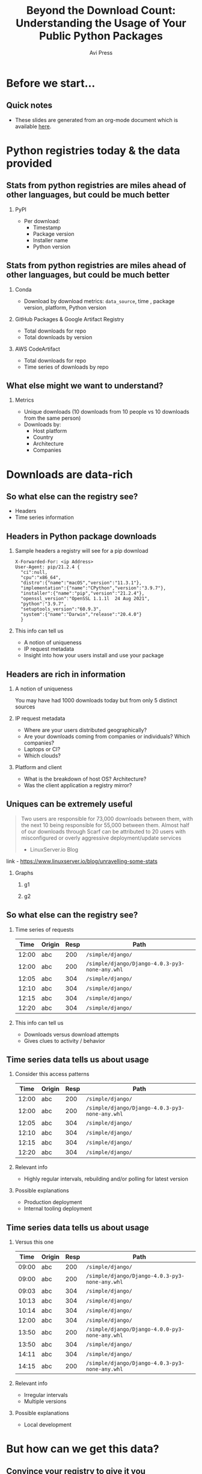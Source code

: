 #+TITLE: Beyond the Download Count: Understanding the Usage of Your Public Python Packages
#+AUTHOR: Avi Press 
#+EMAIL:  avi@scarf.sh
#+OPTIONS: H:2 toc:t num:t
#+LATEX_CLASS: beamer
#+LATEX_CLASS_OPTIONS: [presentation]
#+BEAMER_THEME: Madrid
#+COLUMNS: %45ITEM %10BEAMER_ENV(Env) %10BEAMER_ACT(Act) %4BEAMER_COL(Col)
#+LATEX_HEADER: \RequirePackage{fancyvrb}
#+LATEX_HEADER: \DefineVerbatimEnvironment{verbatim}{Verbatim}{fontsize=\fontsize{4}{4}}
#+latex_header: \AtBeginSection[]{\begin{frame}<beamer>\frametitle{Outline}\tableofcontents[currentsection]\end{frame}}

* Before we start...
** Quick notes
  - These slides are generated from an org-mode document which is available [[https://github.com/aviaviavi/talks/blob/master/beyond-the-download-count/presentation-python.org][_here_]].
* Python registries today & the data provided
** Stats from python registries are miles ahead of other languages, but could be much better
*** PyPI
    :PROPERTIES:
    :BEAMER_ENV: block
    :END:
    - Per download:
      - Timestamp
      - Package version
      - Installer name
      - Python version
** Stats from python registries are miles ahead of other languages, but could be much better
**** Conda
     :PROPERTIES:
     :BEAMER_ENV: block
     :END:
     - Download by download metrics: ~data_source~, time , package version, platform, Python version
**** GitHub Packages & Google Artifact Registry
     :PROPERTIES:
     :BEAMER_ENV: block
     :END:
     - Total downloads for repo
     - Total downloads by version
**** AWS CodeArtifact
     :PROPERTIES:
     :BEAMER_ENV: block
     :END:
     - Total downloads for repo
     - Time series of downloads by repo
** What else might we want to understand?
*** Metrics
    :PROPERTIES:
     :BEAMER_ENV: block
    :END:
    - Unique downloads (10 downloads from 10 people vs 10 downloads from the same person)
    - Downloads by:
      - Host platform
      - Country
      - Architecture
      - Companies
* Downloads are data-rich
** So what else can the registry see?
   - Headers
   - Time series information
** Headers in Python package downloads
*** Sample headers a registry will see for a pip download
    :PROPERTIES:
    :BEAMER_ENV: block
    :END:
  #+latex: {\footnotesize
  #+BEGIN_SRC text
  X-Forwarded-For: <ip Address>
  User-Agent: pip/21.2.4 {
    "ci":null,
    "cpu":"x86_64",
    "distro":{"name":"macOS","version":"11.3.1"},
    "implementation":{"name":"CPython","version":"3.9.7"},
    "installer":{"name":"pip","version":"21.2.4"},
    "openssl_version":"OpenSSL 1.1.1l  24 Aug 2021",
    "python":"3.9.7",
    "setuptools_version":"60.9.3",
    "system":{"name":"Darwin","release":"20.4.0"}
    }
  #+END_SRC
  #+latex: }
*** This info can tell us
    :PROPERTIES:
     :BEAMER_ACT: <2->
    :END:
    - A notion of uniqueness
    - IP request metadata
    - Insight into how your users install and use your package
** Headers are rich in information
*** A notion of uniqueness
    You may have had 1000 downloads today but from only 5 distinct sources
*** IP request metadata
    - Where are your users distributed geographically?
    - Are your downloads coming from companies or individuals? Which companies?
    - Laptops or CI?
    - Which clouds?
*** Platform and client
    - What is the breakdown of host OS? Architecture?
    - Was the client application a registry mirror?
** Uniques can be extremely useful

   #+begin_quote
   Two users are responsible for 73,000 downloads between them, with the next 10 being responsible for 55,000 between them. Almost half of our downloads through Scarf can be attributed to 20 users with misconfigured or overly aggressive deployment/update services

   - LinuxServer.io Blog
   #+end_quote
   
   link - https://www.linuxserver.io/blog/unravelling-some-stats

*** Graphs
    :PROPERTIES:
    :BEAMER_ENV: ignoreheading
    :END:
**** g1
    :PROPERTIES:
    :BEAMER_COL: 0.4
    :END:
     [[./linux-server-1.png]]
**** g2
    :PROPERTIES:
    :BEAMER_COL: 0.4
    :END:
     [[./linux-server-2.png]]
   
** So what else can the registry see?

*** Time series of requests

  #+latex: {\footnotesize
   |  Time | Origin | Resp | Path                                           |
   |-------+--------+------+------------------------------------------------|
   | 12:00 | abc    |  200 | ~/simple/django/~                              |
   | 12:00 | abc    |  200 | ~/simple/django/Django-4.0.3-py3-none-any.whl~ |
   | 12:05 | abc    |  304 | ~/simple/django/~                              |
   | 12:10 | abc    |  304 | ~/simple/django/~                              |
   | 12:15 | abc    |  304 | ~/simple/django/~                              |
   | 12:20 | abc    |  304 | ~/simple/django/~                              |
  #+latex: }
   
*** This info can tell us
    
    - Downloads versus download attempts
    - Gives clues to activity / behavior

** Time series data tells us about usage
*** Consider this access patterns
    :PROPERTIES:
    :END:
  #+latex: {\footnotesize
   |  Time | Origin | Resp | Path                                           |
   |-------+--------+------+------------------------------------------------|
   | 12:00 | abc    |  200 | ~/simple/django/~                              |
   | 12:00 | abc    |  200 | ~/simple/django/Django-4.0.3-py3-none-any.whl~ |
   | 12:05 | abc    |  304 | ~/simple/django/~                              |
   | 12:10 | abc    |  304 | ~/simple/django/~                              |
   | 12:15 | abc    |  304 | ~/simple/django/~                              |
   | 12:20 | abc    |  304 | ~/simple/django/~                              |
 #+latex: }
*** Relevant info
    :PROPERTIES:
    :BEAMER_COL: 0.4
    :BEAMER_ACT: <2->
    :BEAMER_ENV: block
    :END:
   - Highly regular intervals, rebuilding and/or polling for latest version
*** Possible explanations
    :PROPERTIES:
    :BEAMER_COL: 0.4
    :BEAMER_ACT: <2->
    :BEAMER_ENV: block
    :END:
   - Production deployment
   - Internal tooling deployment

** Time series data tells us about usage
*** Versus this one
    
  #+latex: {\footnotesize
   |  Time | Origin | Resp | Path                                           |
   |-------+--------+------+------------------------------------------------|
   | 09:00 | abc    |  200 | ~/simple/django/~                              |
   | 09:00 | abc    |  200 | ~/simple/django/Django-4.0.3-py3-none-any.whl~ |
   | 09:03 | abc    |  304 | ~/simple/django/~                              |
   | 10:13 | abc    |  304 | ~/simple/django/~                              |
   | 10:14 | abc    |  304 | ~/simple/django/~                              |
   | 12:00 | abc    |  304 | ~/simple/django/~                              |
   | 13:50 | abc    |  200 | ~/simple/django/Django-4.0.0-py3-none-any.whl~ |
   | 13:50 | abc    |  304 | ~/simple/django/~                              |
   | 14:11 | abc    |  304 | ~/simple/django/~                              |
   | 14:15 | abc    |  200 | ~/simple/django/Django-4.0.3-py3-none-any.whl~ |
 #+latex: }
*** Relevant info
    :PROPERTIES:
    :BEAMER_COL: 0.4
    :BEAMER_ACT: <2->
    :BEAMER_ENV: block
    :END:
   - Irregular intervals
   - Multiple versions
*** Possible explanations
    :PROPERTIES:
    :BEAMER_COL: 0.4
    :BEAMER_ACT: <2->
    :BEAMER_ENV: block
    :END:
   - Local development
* But how can we get this data?
  
** Convince your registry to give it you
   Let me know how it goes!
   
** Host a registry
*** Point end-users to a registry you control
 #+latex: {\small
   #+begin_src sh
$ pip install --extra-index-url yourdomain.com/simple your-package
   #+end_src
 #+latex: }
   
*** Pros
    :PROPERTIES:
    :BEAMER_COL: 0.45
    :BEAMER_ENV: block
    :END:
    - Open source solutions (devpi)
    - Distribute from your own domain
    - Full access (publishing, data handling, insights, etc)
*** Cons
    :PROPERTIES:
    :BEAMER_COL: 0.45
    :BEAMER_ENV: block
    :END:
    - Bandwidth is expensive
    - Availability and performance are on you
      - /How long will it take your us-west-2 machine to stream a full package set to your users in Mumbai?/

** /Registry Gateway/
   
*** Idea
    :PROPERTIES:
    :BEAMER_ENV: block
    :END:

    Put a service in front of the registry that:

    - Passes traffic transparently to the registry that hosts the package via a redirect
    - Processes traffic to process download data

*** Point end-users to a registry gateway you control
#+latex: {\small
  #+begin_src sh
$ pip install --extra-index-url yourdomain.com/simple your-package
  #+end_src
#+latex: }
    
    #+begin_src plantuml :file gateway_desription.png
    scale 2
    EndUser <-> [Gateway]
    [Gateway] .> [Registry]
    #+end_src

    #+RESULTS:
    [[file:gateway_desription.png]]
 
** /Registry Gateway/

*** Pros
    :PROPERTIES:
    :BEAMER_ENV: block
    :BEAMER_COL: 0.45
    :BEAMER_ENV: block
    :END:

    #+latex: {\small
    - Lightweight service - redirection can be very dumb
    - Robust to API changes from the the client/registry
    - Simply redirecting rather than proxying means minimal overhead (bandwidth and speed)
    - Decoupling from registry
    - Distribute from your own domain
    - Can work for things besides Python packages!
    #+latex: }

*** Cons
    :PROPERTIES:
    :BEAMER_COL: 0.45
    :BEAMER_ENV: block
    :END:

    - Added complexity
      - Failure point
      - Performance choke point
    
** Simple!(*)

*** Just a little nginx config and we're done!
   #+begin_src nginx
   server {
     server_name a.domain.com
     listen 443;
     rewrite (.*) https://pypi.org$1 permanent;
   }
   #+end_src
   
*** ...Almost
    
   - Gateway needs to be available and fast globally
   - Processing logs and storing data properly are non-trivial and likely high volume
   - ~--extra-index~-url has quirks
     
** --extra-index-url is not powerful enough

*** Consider a ~requirements.txt~ file
   #+begin_src  text
--extra-index-url https://organization.org/simple 
--extra-index-url https://company.com/simple 

company-package==1.0.0
organization-package=2.0.1
numpy
   #+end_src

*** Question
    Which registry will we go to for each package?
*** Answer
    :PROPERTIES:
    :BEAMER_ACT: <2->
    :END:
    - We can't say! (Behavior in this scenario is undefined in Pip)
    - If the client ends up going to a different registry, you're missing data
   
** How Scarf built its package registry gateway

   [[./scarf-gateway-full-diagram.png]]

** How Scarf built its Python registry gateway
   (to be open-sourced soon)
*** Phase 1
    /A general recommended approach to anyone wanting to get started building their own/
    :PROPERTIES:
    :END:
    - Nginx
      - Send access logs to storage (we were using AWS Cloudwatch)
      - Lua for any custom business logic you might want, eg reading configs from Redis
    - Process logs asynchronously to generate analytics & insights
*** Phase 2
    :PROPERTIES:
    :END:
    - Server as hand-written Haskell code
    - Configuration in-memory
    - Send access logs to time series storage, eg Kafka
** Data privacy
   
   /This can be done while still completely preserving end-user privacy./
   
   - Depending on how you store and process this data, you may or may not run into compliance considerations like GDPR
   - Recommendations:
     - Don't touch PII you don't need
     - Delete it once you are done processing it
     - Leverage 3rd parties to handle it on your behalf
     - Consult legal counsel
 
** Other benefits of the gateway approach
   
   - Distribute from your own domain, not someone else's
   - Ability to switch registries on-the-fly without breaking anything downstream.
     - Dual publishing can keep your packages online when primary registry goes down
     
** Notable challenges
   
   - Easy to build, harder to scale
     - Multi-region availability, redundancy, etc is where the real complexity lives
   - Rigorously scrubbing PII
   - Many competing package installers -> edge-case bugs

** Tying it together
   
   - Registry data can be useful!
   - Your current registry provider doesn't provide access to all the data you should have, but there are still ways to get to it.
   - Registry gateways can be a reasonable option

** Thank you!

*** Avi Press
    :PROPERTIES:
    :BEAMER_COL: 0.45
    :BEAMER_ENV: block
    :END:
    | Website  | https://avi.press |
    | Twitter  | [[https://twitter.com/avi_press][avi_press]]         |
    | GitHub   | [[https://github.com/aviaviavi][aviaviavi]]         |
    | LinkedIn | [[https://www.linkedin.com/in/avi-press-4437a356/][link]]              |

*** Scarf
    :PROPERTIES:
    :BEAMER_COL: 0.45
    :BEAMER_ENV: block
    :END:
    | Website  | https://scarf.sh |
    | Twitter  | [[https://twitter.com/scarf_oss][scarf_oss]]        |
    | GitHub   | [[https://github.com/scarf-sh][scarf-sh]]         |
    | LinkedIn | [[https://www.linkedin.com/in/avi-press-4437a356/][link]]             |
    
